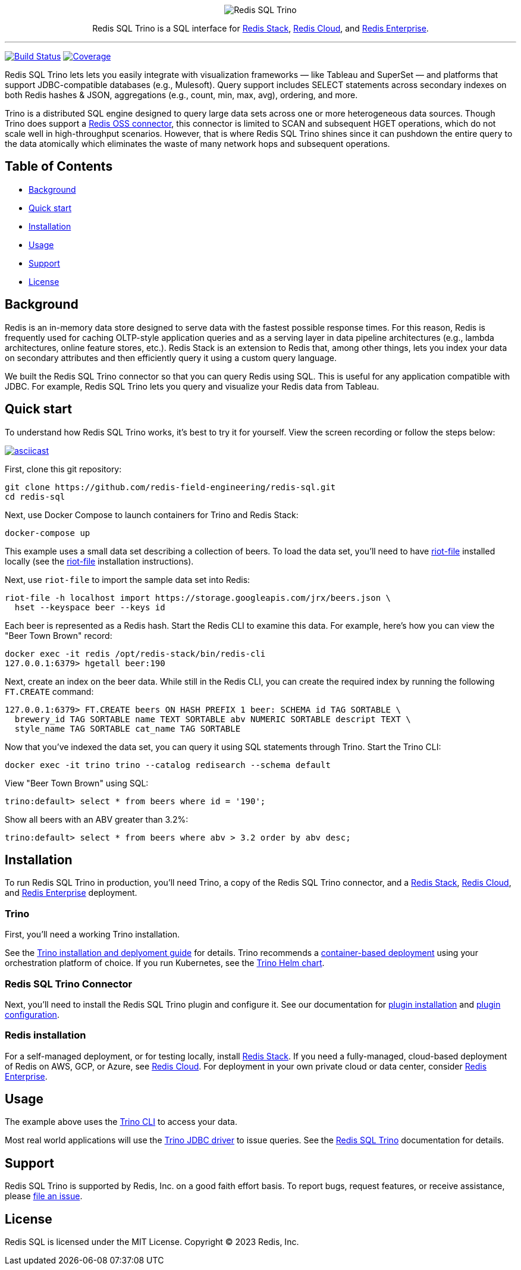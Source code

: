 :linkattrs:
:project-owner:     redis-field-engineering
:project-name:      redis-sql
:project-group:     com.redis
:project-version:   0.2.9
:project-url:       https://github.com/{project-owner}/{project-name}
:documentation-url: https://{project-owner}.github.io/{project-name}

++++
<p align="center">
  <img alt="Redis SQL Trino" src=".github/images/redis-sql-trino-banner-lt.png">

  <p align="center">
    Redis SQL Trino is a SQL interface for <a href='https://redis.io/docs/stack/'>Redis Stack</a>, <a href='https://redis.com/redis-enterprise-cloud/overview/'>Redis Cloud</a>, and <a href='https://redis.com/redis-enterprise-software/overview/'>Redis Enterprise</a>.
  </p>
</p>
++++

'''

image:{project-url}/actions/workflows/early-access.yml/badge.svg["Build Status", link="{project-url}/actions/workflows/early-access.yml"]
image:https://codecov.io/gh/{project-owner}/{project-name}/branch/master/graph/badge.svg?token={codecov-token}["Coverage", link="https://codecov.io/gh/{project-owner}/{project-name}"]

Redis SQL Trino lets lets you easily integrate with visualization frameworks — like Tableau and SuperSet — and platforms that support JDBC-compatible databases (e.g., Mulesoft). Query support includes SELECT statements across secondary indexes on both Redis hashes & JSON, aggregations (e.g., count, min, max, avg), ordering, and more.

Trino is a distributed SQL engine designed to query large data sets across one or more heterogeneous data sources. Though Trino does support a https://trino.io/docs/current/connector/redis.html[Redis OSS connector], this connector is limited to SCAN and subsequent HGET operations, which do not scale well in high-throughput scenarios. However, that is where Redis SQL Trino shines since it can pushdown the entire query to the data atomically which eliminates the waste of many network hops and subsequent operations.

== Table of Contents

* link:#background[Background]
* link:#quick-start[Quick start]
* link:#installation[Installation]
* link:#Usage[Usage]
* link:#Support[Support]
* link:#License[License]

== Background

Redis is an in-memory data store designed to serve data with the fastest possible response times. For this reason, Redis is frequently used for caching OLTP-style application queries and as a serving layer in data pipeline architectures (e.g., lambda architectures, online feature stores, etc.). Redis Stack is an extension to Redis that, among other things, lets you index your data on secondary attributes and then efficiently query it using a custom query language.

We built the Redis SQL Trino connector so that you can query Redis using SQL. This is useful for any application compatible with JDBC. For example, Redis SQL Trino lets you query and visualize your Redis data from Tableau.

== Quick start

To understand how Redis SQL Trino works, it's best to try it for yourself. View the screen recording or follow the steps below:

image::https://asciinema.org/a/526185.svg[asciicast,link=https://asciinema.org/a/526185]

First, clone this git repository:
[source,console,subs="verbatim,attributes"]
----
git clone {project-url}.git
cd {project-name}
----

Next, use Docker Compose to launch containers for Trino and Redis Stack:
[source,console]
----
docker-compose up
----

This example uses a small data set describing a collection of beers. To load the data set, you'll need to have https://developer.redis.com/riot/riot-file/index.html[riot-file] installed locally (see the https://developer.redis.com/riot/riot-file/index.html[riot-file] installation instructions).

Next, use `riot-file` to import the sample data set into Redis:
[source,console]
----
riot-file -h localhost import https://storage.googleapis.com/jrx/beers.json \
  hset --keyspace beer --keys id
----

Each beer is represented as a Redis hash. Start the Redis CLI to examine this data. For example, here's how you can view the "Beer Town Brown" record:
[source,console]
----
docker exec -it redis /opt/redis-stack/bin/redis-cli
127.0.0.1:6379> hgetall beer:190
----

Next, create an index on the beer data. While still in the Redis CLI, you can create the required index by running the following `FT.CREATE` command:
[source,console]
----
127.0.0.1:6379> FT.CREATE beers ON HASH PREFIX 1 beer: SCHEMA id TAG SORTABLE \ 
  brewery_id TAG SORTABLE name TEXT SORTABLE abv NUMERIC SORTABLE descript TEXT \ 
  style_name TAG SORTABLE cat_name TAG SORTABLE
----

Now that you've indexed the data set, you can query it using SQL statements through Trino. Start the Trino CLI:
[source,console]
----
docker exec -it trino trino --catalog redisearch --schema default
----

View "Beer Town Brown" using SQL:
[source,console]
----
trino:default> select * from beers where id = '190';
----

Show all beers with an ABV greater than 3.2%:
[source,console]
----
trino:default> select * from beers where abv > 3.2 order by abv desc;
----

== Installation

To run Redis SQL Trino in production, you'll need Trino, a copy of the Redis SQL Trino connector, and a https://redis.io/docs/stack/[Redis Stack], https://redis.com/redis-enterprise-cloud/overview/[Redis Cloud], and https://redis.com/redis-enterprise-software/overview/[Redis Enterprise] deployment.

=== Trino

First, you'll need a working Trino installation. 

See the https://trino.io/docs/current/installation.html[Trino installation and deplyoment guide] for details. Trino recommends a https://trino.io/docs/current/installation/containers.html[container-based deployment] using your orchestration platform of choice. If you run Kubernetes, see the https://trino.io/docs/current/installation/kubernetes.html[Trino Helm chart].

=== Redis SQL Trino Connector

Next, you'll need to install the Redis SQL Trino plugin and configure it. See our documentation for https://redis-field-engineering.github.io/redis-sql/#redisearch-connector[plugin installation] and https://redis-field-engineering.github.io/redis-sql/#configuration[plugin configuration].

=== Redis installation

For a self-managed deployment, or for testing locally, install https://redis.io/docs/stack/[Redis Stack]. If you need a fully-managed, cloud-based deployment of Redis on AWS, GCP, or Azure, see https://redis.com/redis-enterprise-cloud/overview/[Redis Cloud]. For deployment in your own private cloud or data center, consider https://redis.com/redis-enterprise-software/overview/[Redis Enterprise].

== Usage

The example above uses the https://trino.io/docs/current/client/cli.html[Trino CLI] to access your data.

Most real world applications will use the https://trino.io/docs/current/client/jdbc.html[Trino JDBC driver] to issue queries. See the https://redis-field-engineering.github.io/redis-sql/#clients[Redis SQL Trino] documentation for details.

== Support

Redis SQL Trino is supported by Redis, Inc. on a good faith effort basis. To report bugs, request features, or receive assistance, please {project-url}/issues[file an issue].

== License

Redis SQL is licensed under the MIT License. Copyright (C) 2023 Redis, Inc.
